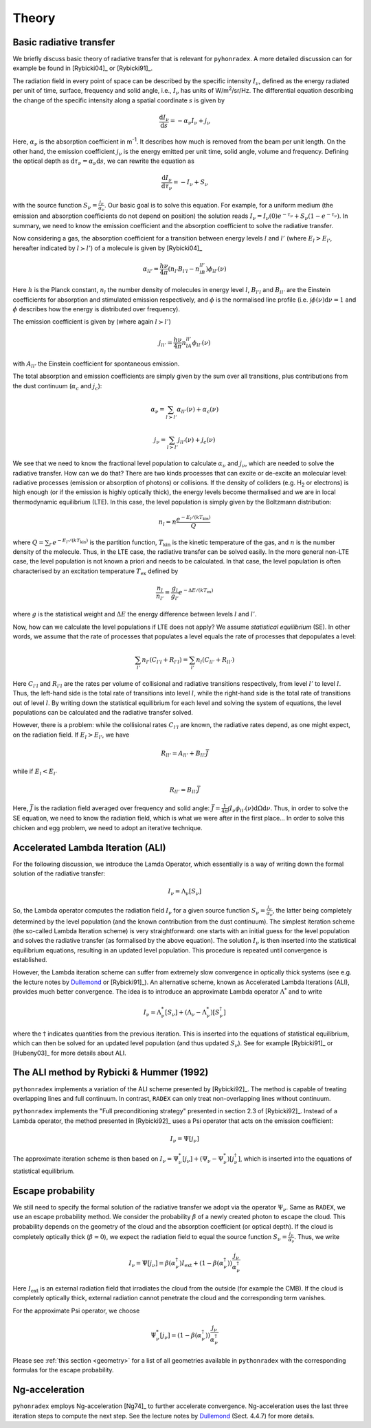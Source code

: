 Theory
=========

Basic radiative transfer
-------------------------------

We briefly discuss basic theory of radiative transfer that is relevant for ``pyhonradex``. A more detailed discussion can for example be found in [Rybicki04]_ or [Rybicki91]_.

The radiation field in every point of space can be described by the specific intensity :math:`I_{\nu}`, defined as the energy radiated per unit of time, surface, frequency and solid angle, i.e., :math:`I_{\nu}` has units of W/m\ :sup:`2`\ /sr/Hz. The differential equation describing the change of the specific intensity along a spatial coordinate :math:`s` is given by

.. math::
    \frac{\mathrm{d}I_\nu}{\mathrm{d}s} = -\alpha_\nu I_\nu + j_\nu

Here, :math:`\alpha_\nu` is the absorption coefficient in m\ :sup:`-1`. It describes how much is removed from the beam per unit length. On the other hand, the emission coefficient :math:`j_\nu` is the energy emitted per unit time, solid angle, volume and frequency. Defining the optical depth as :math:`\mathrm{d}\tau_\nu=\alpha_\nu\mathrm{d}s`, we can rewrite the equation as

.. math::
    \frac{\mathrm{d}I_\nu}{\mathrm{d}\tau_\nu} = -I_\nu + S_\nu

with the source function :math:`S_\nu=\frac{j_\nu}{\alpha_\nu}`. Our basic goal is to solve this equation. For example, for a uniform medium (the emission and absorption coefficients do not depend on position) the solution reads :math:`I_\nu=I_\nu(0)e^{-\tau_\nu}+S_\nu(1-e^{-\tau_\nu})`. In summary, we need to know the emission coefficient and the absorption coefficient to solve the radiative transfer.

Now considering a gas, the absorption coefficient for a transition between energy levels :math:`l` and :math:`l'` (where :math:`E_l>E_{l'}`, hereafter indicated by :math:`l\succ l'`) of a molecule is given by [Rybicki04]_

.. math::
    \alpha_{ll'} = \frac{h\nu}{4\pi}(n_{l'}B_{l'l}-n_lB_{ll'})\phi_{ll'}(\nu)

Here :math:`h` is the Planck constant, :math:`n_l` the number density of molecules in energy level :math:`l`, :math:`B_{l'l}` and :math:`B_{ll'}` are the Einstein coefficients for absorption and stimulated emission respectively,  and :math:`\phi` is the normalised line profile (i.e. :math:`\int\phi(\nu)\mathrm{d}\nu=1` and :math:`\phi` describes how the energy is distributed over frequency).

The emission coefficient is given by (where again :math:`l\succ l'`)

.. math::
    j_{ll'} = \frac{h\nu}{4\pi}n_lA_{ll'}\phi_{ll'}(\nu)

with :math:`A_{ll'}` the Einstein coefficient for spontaneous emission.

The total absorption and emission coefficients are simply given by the sum over all transitions, plus contributions from the dust continuum (:math:`\alpha_c` and :math:`j_c`):

.. math::
    \alpha_\nu = \sum_{l\succ l'}\alpha_{ll'}(\nu) + \alpha_c(\nu)

    j_\nu = \sum_{l\succ l'}j_{ll'}(\nu) + j_c(\nu)

We see that we need to know the fractional level population to calculate :math:`\alpha_\nu` and :math:`j_\nu`, which are needed to solve the radiative transfer. How can we do that? There are two kinds processes that can excite or de-excite an molecular level: radiative processes (emission or absorption of photons) or collisions. If the density of colliders (e.g. H\ :sub:`2`\  or electrons) is high enough (or if the emission is highly optically thick), the energy levels become thermalised and we are in local thermodynamic equilibrium (LTE). In this case, the level population is simply given by the Boltzmann distribution:

.. math::
    n_l = n\frac{e^{-E_l/(kT_\mathrm{kin})}}{Q}

where :math:`Q=\sum_{l'} e^{-E_{l'}/(kT_\mathrm{kin})}` is the partition function, :math:`T_\mathrm{kin}` is the kinetic temperature of the gas, and :math:`n` is the number density of the molecule. Thus, in the LTE case, the radiative transfer can be solved easily. In the more general non-LTE case, the level population is not known a priori and needs to be calculated. In that case, the level population is often characterised by an excitation temperature :math:`T_\mathrm{ex}` defined by

.. math::
    \frac{n_l}{n_{l'}} = \frac{g_l}{g_{l'}}e^{-\Delta E/(kT_\mathrm{ex})}

where :math:`g` is the statistical weight and :math:`\Delta E` the energy difference between levels :math:`l` and :math:`l'`.

Now, how can we calculate the level populations if LTE does not apply? We assume *statistical equilibrium* (SE). In other words, we assume that the rate of processes that populates a level equals the rate of processes that depopulates a level:

.. math::
    \sum_{l'}n_{l'}(C_{l'l}+R_{l'l}) = \sum_{l'}n_l(C_{ll'}+R_{ll'})

Here :math:`C_{l'l}` and :math:`R_{l'l}` are the rates per volume of collisional and radiative transitions respectively, from level :math:`l'` to level :math:`l`. Thus, the left-hand side is the total rate of transitions into level :math:`l`, while the right-hand side is the total rate of transitions out of level :math:`l`. By writing down the statistical equilibrium for each level and solving the system of equations, the level populations can be calculated and the radiative transfer solved.

However, there is a problem: while the collisional rates :math:`C_{l'l}` are known, the radiative rates depend, as one might expect, on the radiation field. If :math:`E_l>E_{l'}`, we have

.. math::
    R_{ll'} = A_{ll'} + B_{ll'}\bar{J}

while if :math:`E_l<E_{l'}`

.. math::
    R_{ll'} = B_{ll'}\bar{J}

Here, :math:`\bar{J}` is the radiation field averaged over frequency and solid angle: :math:`\bar{J}=\frac{1}{4\pi}\int I_\nu\phi_{ll'}(\nu)\mathrm{d}\Omega\mathrm{d}\nu`. Thus, in order to solve the SE equation, we need to know the radiation field, which is what we were after in the first place... In order to solve this chicken and egg problem, we need to adopt an iterative technique.

Accelerated Lambda Iteration (ALI)
----------------------------------------------
For the following discussion, we introduce the Lamda Operator, which essentially is a way of writing down the formal solution of the radiative transfer:

.. math::
    I_\nu = \Lambda_\nu[S_\nu]

So, the Lambda operator computes the radiation field :math:`I_\nu` for a given source function :math:`S_\nu=\frac{j_\nu}{\alpha_\nu}`, the latter being completely determined by the level population (and the known contribution from the dust continuum). The simplest iteration scheme (the so-called Lambda Iteration scheme) is very straightforward: one starts with an initial guess for the level population and solves the radiative transfer (as formalised by the above equation). The solution :math:`I_\nu` is then inserted into the statistical equilibrium equations, resulting in an updated level population. This procedure is repeated until convergence is established.

However, the Lambda iteration scheme can suffer from extremely slow convergence in optically thick systems (see e.g. the lecture notes by Dullemond_ or [Rybicki91]_). An alternative scheme, known as Accelerated Lambda Iterations (ALI), provides much better convergence. The idea is to introduce an approximate Lambda operator :math:`\Lambda^*` and to write

.. math::
    I_\nu = \Lambda^*_\nu[S_\nu] + (\Lambda_\nu-\Lambda^*_\nu)[S_\nu^\dagger]

where the :math:`\dagger` indicates quantities from the previous iteration. This is inserted into the equations of statistical equilibrium, which can then be solved for an updated level population (and thus updated :math:`S_\nu`). See for example [Rybicki91]_ or [Hubeny03]_ for more details about ALI.

The ALI method by Rybicki & Hummer (1992)
----------------------------------------------------
``pythonradex`` implements a variation of the ALI scheme presented by [Rybicki92]_. The method is capable of treating overlapping lines and full continuum. In contrast, ``RADEX`` can only treat non-overlapping lines without continuum.

``pythonradex`` implements the "Full preconditioning strategy" presented in section 2.3 of [Rybicki92]_. Instead of a Lambda operator, the method presented in [Rybicki92]_ uses a Psi operator that acts on the emission coefficient:

.. math::
    I_\nu = \Psi[j_\nu]

The approximate iteration scheme is then based on :math:`I_\nu=\Psi^*_\nu[j_\nu] + (\Psi_\nu-\Psi^*_\nu)[j_\nu^\dagger]`, which is inserted into the equations of statistical equilibrium.

Escape probability
-----------------------------
We still need to specify the formal solution of the radiative transfer we adopt via the operator :math:`\Psi_\nu`. Same as ``RADEX``, we use an escape probability method. We consider the probability :math:`\beta` of a newly created photon to escape the cloud. This probability depends on the geometry of the cloud and the absorption coefficient (or optical depth). If the cloud is completely optically thick (:math:`\beta\approx 0`), we expect the radiation field to equal the source function :math:`S_\nu=\frac{j_\nu}{\alpha_\nu}`. Thus, we write 

.. math::
    I_\nu = \Psi[j_\nu] = \beta(\alpha_\nu^\dagger) I_\mathrm{ext} + (1-\beta(\alpha_\nu^\dagger))\frac{j_\nu}{\alpha_\nu^\dagger}

Here :math:`I_\mathrm{ext}` is an external radiation field that irradiates the cloud from the outside (for example the CMB). If the cloud is completely optically thick, external radiation cannot penetrate the cloud and the corresponding term vanishes. 

For the approximate Psi operator, we choose

.. math::
    \Psi^*_\nu[j_\nu] = (1-\beta(\alpha_\nu^\dagger))\frac{j_\nu}{\alpha_\nu^\dagger}

Please see :ref:`this section <geometry>` for a list of all geometries available in ``pythonradex`` with the corresponding formulas for the escape probability.

Ng-acceleration
------------------------

``pyhonradex`` employs Ng-acceleration [Ng74]_ to further accelerate convergence. Ng-acceleration uses the last three iteration steps to compute the next step. See the lecture notes by Dullemond_ (Sect. 4.4.7) for more details.


.. _Dullemond: http://www.ita.uni-heidelberg.de/~dullemond/lectures/radtrans_2012/
